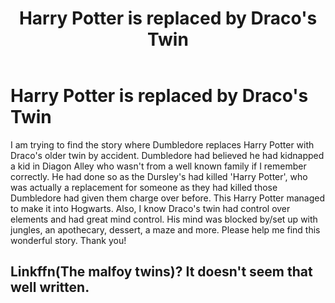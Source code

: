 #+TITLE: Harry Potter is replaced by Draco's Twin

* Harry Potter is replaced by Draco's Twin
:PROPERTIES:
:Author: Eeminxs4
:Score: 0
:DateUnix: 1495481987.0
:DateShort: 2017-May-23
:FlairText: Fic Search
:END:
I am trying to find the story where Dumbledore replaces Harry Potter with Draco's older twin by accident. Dumbledore had believed he had kidnapped a kid in Diagon Alley who wasn't from a well known family if I remember correctly. He had done so as the Dursley's had killed 'Harry Potter', who was actually a replacement for someone as they had killed those Dumbledore had given them charge over before. This Harry Potter managed to make it into Hogwarts. Also, I know Draco's twin had control over elements and had great mind control. His mind was blocked by/set up with jungles, an apothecary, dessert, a maze and more. Please help me find this wonderful story. Thank you!


** Linkffn(The malfoy twins)? It doesn't seem that well written.
:PROPERTIES:
:Author: OakQuaffle
:Score: 1
:DateUnix: 1495675632.0
:DateShort: 2017-May-25
:END:
